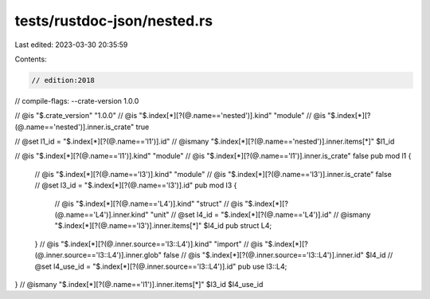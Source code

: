 tests/rustdoc-json/nested.rs
============================

Last edited: 2023-03-30 20:35:59

Contents:

.. code-block:: rs

    // edition:2018
// compile-flags: --crate-version 1.0.0

// @is "$.crate_version" \"1.0.0\"
// @is "$.index[*][?(@.name=='nested')].kind" \"module\"
// @is "$.index[*][?(@.name=='nested')].inner.is_crate" true

// @set l1_id = "$.index[*][?(@.name=='l1')].id"
// @ismany "$.index[*][?(@.name=='nested')].inner.items[*]" $l1_id

// @is "$.index[*][?(@.name=='l1')].kind" \"module\"
// @is "$.index[*][?(@.name=='l1')].inner.is_crate" false
pub mod l1 {
    // @is "$.index[*][?(@.name=='l3')].kind" \"module\"
    // @is "$.index[*][?(@.name=='l3')].inner.is_crate" false
    // @set l3_id = "$.index[*][?(@.name=='l3')].id"
    pub mod l3 {

        // @is "$.index[*][?(@.name=='L4')].kind" \"struct\"
        // @is "$.index[*][?(@.name=='L4')].inner.kind" \"unit\"
        // @set l4_id = "$.index[*][?(@.name=='L4')].id"
        // @ismany "$.index[*][?(@.name=='l3')].inner.items[*]" $l4_id
        pub struct L4;
    }
    // @is "$.index[*][?(@.inner.source=='l3::L4')].kind" \"import\"
    // @is "$.index[*][?(@.inner.source=='l3::L4')].inner.glob" false
    // @is "$.index[*][?(@.inner.source=='l3::L4')].inner.id" $l4_id
    // @set l4_use_id = "$.index[*][?(@.inner.source=='l3::L4')].id"
    pub use l3::L4;
}
// @ismany "$.index[*][?(@.name=='l1')].inner.items[*]" $l3_id $l4_use_id


